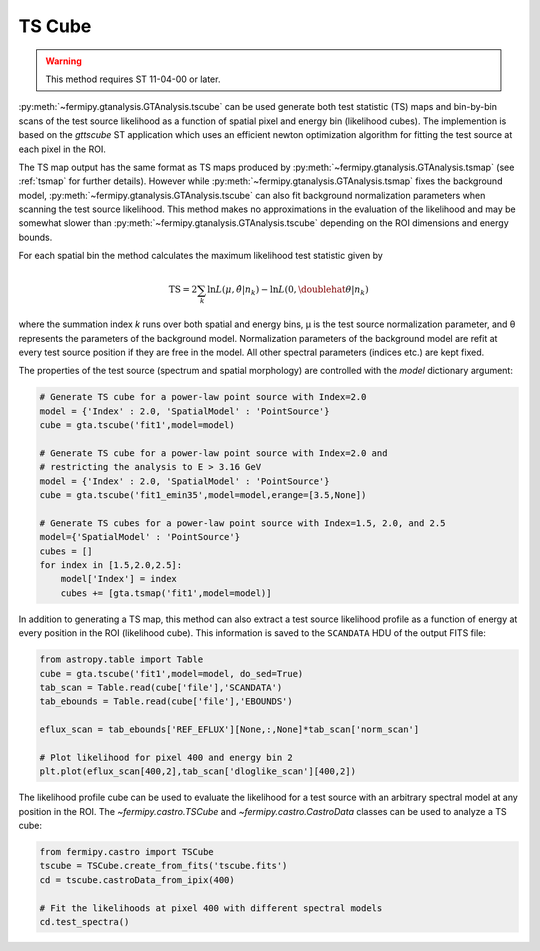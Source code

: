 .. _tscube:

TS Cube
=======

.. warning:: 
   This method requires ST 11-04-00 or later.

:py:meth:`~fermipy.gtanalysis.GTAnalysis.tscube` can be used generate
both test statistic (TS) maps and bin-by-bin scans of the test source
likelihood as a function of spatial pixel and energy bin (likelihood cubes).
The implemention is based on the `gttscube` ST application which uses
an efficient newton optimization algorithm for fitting the test source at
each pixel in the ROI.

The TS map output has the same format as TS maps produced by
:py:meth:`~fermipy.gtanalysis.GTAnalysis.tsmap` (see :ref:`tsmap` for
further details).  However while
:py:meth:`~fermipy.gtanalysis.GTAnalysis.tsmap` fixes the background
model, :py:meth:`~fermipy.gtanalysis.GTAnalysis.tscube` can also fit
background normalization parameters when scanning the test source
likelihood.  This method makes no approximations in the
evaluation of the likelihood and may be somewhat slower than
:py:meth:`~fermipy.gtanalysis.GTAnalysis.tscube` depending on the ROI
dimensions and energy bounds.

For each spatial bin the method calculates the maximum likelihood test
statistic given by

.. math::

   \mathrm{TS} = 2 \sum_{k} \ln L(\mu,\hat{\theta}|n_{k}) - \ln L(0,\doublehat{\theta}|n_{k})

where the summation index *k* runs over both spatial and energy bins,
μ is the test source normalization parameter, and θ represents the
parameters of the background model.  Normalization parameters of the
background model are refit at every test source position if they are
free in the model.  All other spectral parameters (indices etc.) are
kept fixed.

The properties of the test source (spectrum and spatial morphology)
are controlled with the `model` dictionary argument:

.. code-block:: python
   
   # Generate TS cube for a power-law point source with Index=2.0
   model = {'Index' : 2.0, 'SpatialModel' : 'PointSource'}
   cube = gta.tscube('fit1',model=model)

   # Generate TS cube for a power-law point source with Index=2.0 and
   # restricting the analysis to E > 3.16 GeV
   model = {'Index' : 2.0, 'SpatialModel' : 'PointSource'}
   cube = gta.tscube('fit1_emin35',model=model,erange=[3.5,None])

   # Generate TS cubes for a power-law point source with Index=1.5, 2.0, and 2.5
   model={'SpatialModel' : 'PointSource'}
   cubes = []
   for index in [1.5,2.0,2.5]:
       model['Index'] = index
       cubes += [gta.tsmap('fit1',model=model)]

In addition to generating a TS map, this method can also extract a
test source likelihood profile as a function of energy at every
position in the ROI (likelihood cube).  This information is saved to
the ``SCANDATA`` HDU of the output FITS file:

.. code-block:: python

   from astropy.table import Table
   cube = gta.tscube('fit1',model=model, do_sed=True)
   tab_scan = Table.read(cube['file'],'SCANDATA')
   tab_ebounds = Table.read(cube['file'],'EBOUNDS')

   eflux_scan = tab_ebounds['REF_EFLUX'][None,:,None]*tab_scan['norm_scan']
   
   # Plot likelihood for pixel 400 and energy bin 2
   plt.plot(eflux_scan[400,2],tab_scan['dloglike_scan'][400,2])
   
The likelihood profile cube can be used to evaluate the likelihood for
a test source with an arbitrary spectral model at any position in the
ROI.  The `~fermipy.castro.TSCube` and `~fermipy.castro.CastroData`
classes can be used to analyze a TS cube:

.. code-block:: python

   from fermipy.castro import TSCube                
   tscube = TSCube.create_from_fits('tscube.fits')
   cd = tscube.castroData_from_ipix(400)

   # Fit the likelihoods at pixel 400 with different spectral models
   cd.test_spectra()
   
.. automethod:: fermipy.gtanalysis.GTAnalysis.tscube
   :noindex:
